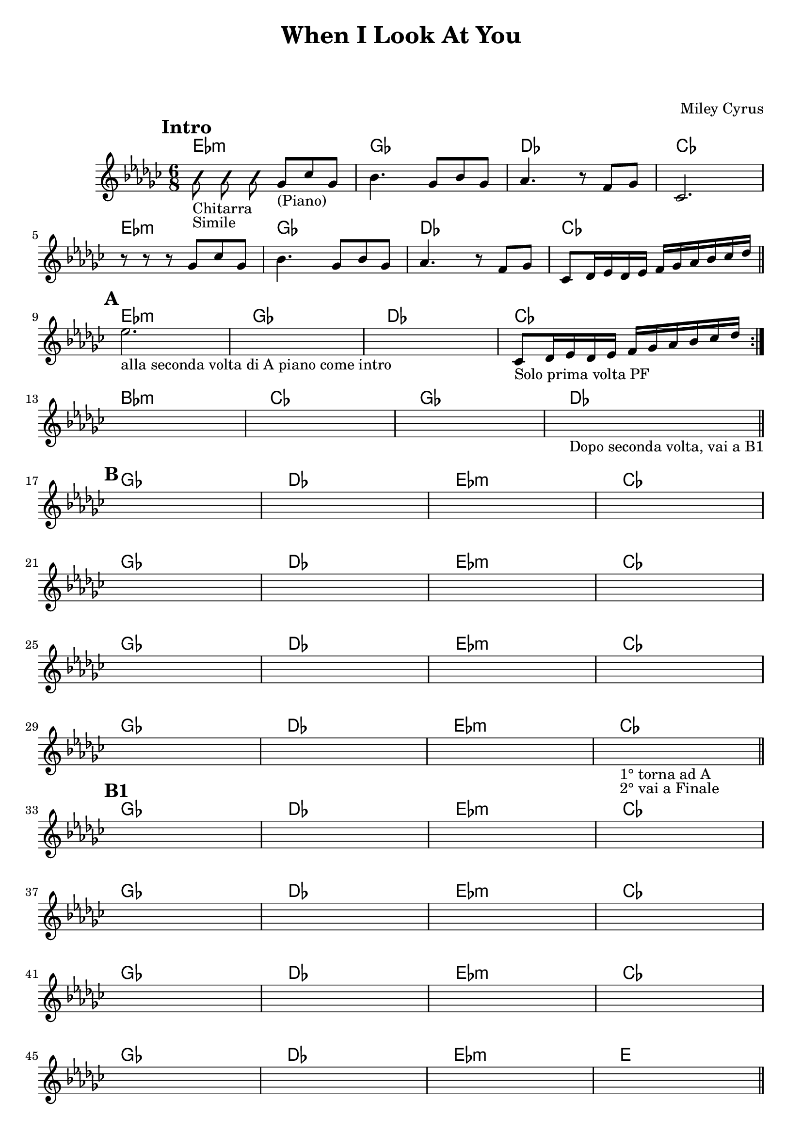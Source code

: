 \header {
  title = "When I Look At You"
	subtitle = " "
	subsubtitle = " "
  composer = "Miley Cyrus"
  tagline = ""
}

obbligato =
 \relative c' {
  \clef treble
  \key ges \major
  \time 6/8
  \mark \markup {\bold"Intro"}
  \autoBeamOff %mi permette di disattivare la "legatura" naturale degli ottavi e oltre
  \improvisationOn %mi permette di scrivere suoni muti
  bes'8_"Chitarra"_"Simile" bes bes
  \improvisationOff
  \autoBeamOn %mi permette di riattivare la "legatura" naturale degli ottavi e oltre
  ges_"(Piano)" ces ges
  bes4. ges8 bes ges
  aes4. r8 f ges
  ces,2. \break
  r8 r r ges' ces ges
  bes4. ges8 bes ges
  aes4. r8 f ges
  ces, des16 ees des ees f ges aes bes ces des \bar "||" \break
  \mark \markup {\bold"A"}
  \repeat volta 2{
  ees2._"alla seconda volta di A piano come intro"
  \once \hideNotes r
  \once \hideNotes r
  ces,8_"Solo prima volta PF" des16 ees des ees f ges aes bes ces des \break
  }
  \once \hideNotes r2.
  \once \hideNotes r
  \once \hideNotes r
  \once \hideNotes r_"Dopo seconda volta, vai a B1" \bar "||" \break
  
  \mark \markup {\bold"B"}
  \once \hideNotes r
  \once \hideNotes r
  \once \hideNotes r
  \once \hideNotes r \break
  \once \hideNotes r
  \once \hideNotes r
  \once \hideNotes r
  \once \hideNotes r \break
  \once \hideNotes r
  \once \hideNotes r
  \once \hideNotes r
  \once \hideNotes r \break
  \once \hideNotes r
  \once \hideNotes r
  \once \hideNotes r
  \once \hideNotes r_"1° torna ad A"_"2° vai a Finale" \bar "||" \break
  
  \mark \markup {\bold"B1"}
  \once \hideNotes r
  \once \hideNotes r
  \once \hideNotes r
  \once \hideNotes r \break
  \once \hideNotes r
  \once \hideNotes r
  \once \hideNotes r
  \once \hideNotes r \break
  \once \hideNotes r
  \once \hideNotes r
  \once \hideNotes r
  \once \hideNotes r \break
  \once \hideNotes r
  \once \hideNotes r
  \once \hideNotes r
  \once \hideNotes r \bar "||" \break

  \mark \markup {\bold"C"}
  \once \hideNotes r
  \once \hideNotes r
  \once \hideNotes r
  \once \hideNotes r \break
  \once \hideNotes r
  \once \hideNotes r
  \once \hideNotes r
  \once \hideNotes r
  \once \hideNotes r_"torna a B poi finale" \bar "||" \break
  
  \mark \markup {\bold"Finale"}
  \once \hideNotes r
  \once \hideNotes r4. \once \hideNotes r \bar "|." \break

 }

armonie =
\chordmode {
  %intro
  ees2.:m
  ges
  des
  ces
  ees2.:m
  ges
  des
  ces
  %fine intro

  %A
  ees2.:m
  ges
  des
  ces
  bes:m
  ces
  ges
  des
  %fine A

  %B
  ges
  des
  ees:m
  ces
  ges
  des
  ees:m
  ces
  ges
  des
  ees:m
  ces
  ges
  des
  ees:m
  ces
  %fine B

  %B1
  ges
  des
  ees:m
  ces
  ges
  des
  ees:m
  ces
  ges
  des
  ees:m
  ces
  ges
  des
  ees:m
  e
  %fine B1

  %C
  bes4.:m b
  des ees:m
  bes4.:m b
  des ees:m \break
  bes4.:m b
  des ees:m
  bes:m b
  des2.
  des \break
  %fine C

  %Finale
  bes4.:m b
  des b
  

}

 \score {
  <<
    \new ChordNames {
     \set chordChanges = ##t
     \armonie
    }
    \new Staff \obbligato
  >>
  \layout {}
  \midi {}
}
